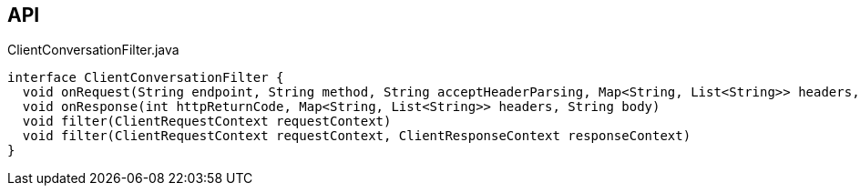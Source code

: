 :Notice: Licensed to the Apache Software Foundation (ASF) under one or more contributor license agreements. See the NOTICE file distributed with this work for additional information regarding copyright ownership. The ASF licenses this file to you under the Apache License, Version 2.0 (the "License"); you may not use this file except in compliance with the License. You may obtain a copy of the License at. http://www.apache.org/licenses/LICENSE-2.0 . Unless required by applicable law or agreed to in writing, software distributed under the License is distributed on an "AS IS" BASIS, WITHOUT WARRANTIES OR  CONDITIONS OF ANY KIND, either express or implied. See the License for the specific language governing permissions and limitations under the License.

== API

[source,java]
.ClientConversationFilter.java
----
interface ClientConversationFilter {
  void onRequest(String endpoint, String method, String acceptHeaderParsing, Map<String, List<String>> headers, String body)
  void onResponse(int httpReturnCode, Map<String, List<String>> headers, String body)
  void filter(ClientRequestContext requestContext)
  void filter(ClientRequestContext requestContext, ClientResponseContext responseContext)
}
----

